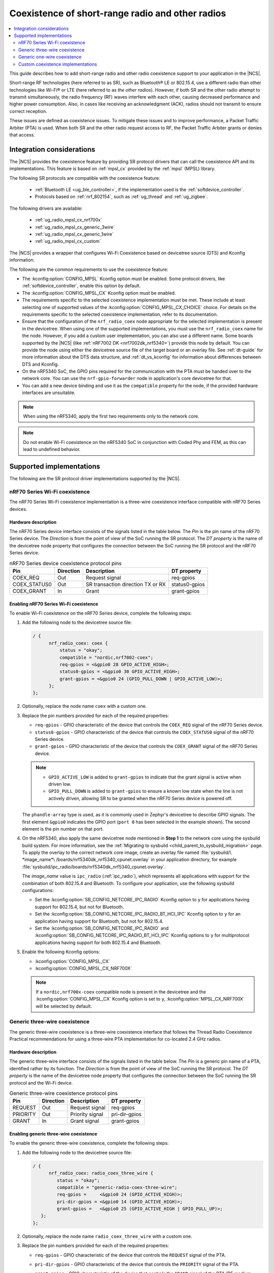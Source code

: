.. _ug_radio_coex:

Coexistence of short-range radio and other radios
#################################################

.. contents::
   :local:
   :depth: 2

This guide describes how to add short-range radio and other radio coexistence support to your application in the |NCS|.

Short-range RF technologies (here referred to as SR), such as Bluetooth® LE or 802.15.4, use a different radio than other technologies like Wi-Fi® or LTE (here referred to as *the other radios*).
However, if both SR and the other radio attempt to transmit simultaneously, the radio frequency (RF) waves interfere with each other, causing decreased performance and higher power consumption.
Also, in cases like receiving an acknowledgment (ACK), radios should not transmit to ensure correct reception.

These issues are defined as coexistence issues.
To mitigate these issues and to improve performance, a Packet Traffic Arbiter (PTA) is used.
When both SR and the other radio request access to RF, the Packet Traffic Arbiter grants or denies that access.

Integration considerations
**************************

The |NCS| provides the coexistence feature by providing SR protocol drivers that can call the coexistence API and its implementations.
This feature is based on :ref:`mpsl_cx` provided by the :ref:`mpsl` (MPSL) library.

The following SR protocols are compatible with the coexistence feature:

   * :ref:`Bluetooth LE <ug_ble_controller>`, if the implementation used is the :ref:`softdevice_controller`.
   * Protocols based on :ref:`nrf_802154`, such as :ref:`ug_thread` and :ref:`ug_zigbee`.

The following drivers are available:

   * :ref:`ug_radio_mpsl_cx_nrf700x`
   * :ref:`ug_radio_mpsl_cx_generic_3wire`
   * :ref:`ug_radio_mpsl_cx_generic_1wire`
   * :ref:`ug_radio_mpsl_cx_custom`

The |NCS| provides a wrapper that configures Wi-Fi Coexistence based on devicetree source (DTS) and Kconfig information.

The following are the common requirements to use the coexistence feature:

* The :kconfig:option:`CONFIG_MPSL` Kconfig option must be enabled.
  Some protocol drivers, like :ref:`softdevice_controller`, enable this option by default.
* The :kconfig:option:`CONFIG_MPSL_CX` Kconfig option must be enabled.
* The requirements specific to the selected coexistence implementation must be met.
  These include at least selecting one of supported values of the :kconfig:option:`CONFIG_MPSL_CX_CHOICE` choice.
  For details on the requirements specific to the selected coexistence implementation, refer to its documentation.
* Ensure that the configuration of the ``nrf_radio_coex`` node appropriate for the selected implementation is present in the devicetree.
  When using one of the supported implementations, you must use the ``nrf_radio_coex`` name for the node.
  However, if you add a custom user implementation, you can also use a different name.
  Some boards supported by the |NCS| (like :ref:`nRF7002 DK <nrf7002dk_nrf5340>`) provide this node by default.
  You can provide the node using either the devicetree source file of the target board or an overlay file.
  See :ref:`dt-guide` for more information about the DTS data structure, and :ref:`dt_vs_kconfig` for information about differences between DTS and Kconfig.
* On the nRF5340 SoC, the GPIO pins required for the communication with the PTA must be handed over to the network core.
  You can use the ``nrf-gpio-forwarder`` node in application's core devicetree for that.
* You can add a new device binding and use it as the ``compatible`` property for the node, if the provided hardware interfaces are unsuitable.

.. note::
   When using the nRF5340, apply the first two requirements only to the network core.

.. note::
   Do not enable Wi-Fi coexistence on the nRF5340 SoC in conjunction with Coded Phy and FEM, as this can lead to undefined behavior.

Supported implementations
*************************

The following are the SR protocol driver implementations supported by the |NCS|.

.. _ug_radio_mpsl_cx_nrf700x:

nRF70 Series Wi-Fi coexistence
==============================

The nRF70 Series Wi-Fi coexistence implementation is a three-wire coexistence interface compatible with nRF70 Series devices.

Hardware description
--------------------

The nRF70 Series device interface consists of the signals listed in the table below.
The *Pin* is the pin name of the nRF70 Series device.
The *Direction* is from the point of view of the SoC running the SR protocol.
The *DT property* is the name of the devicetree node property that configures the connection between the SoC running the SR protocol and the nRF70 Series device.

.. table:: nRF70 Series device coexistence protocol pins

   ============  =========  =================================  ==============
   Pin           Direction  Description                        DT property
   ============  =========  =================================  ==============
   COEX_REQ      Out        Request signal                     req-gpios
   COEX_STATUS0  Out        SR transaction direction TX or RX  status0-gpios
   COEX_GRANT    In         Grant                              grant-gpios
   ============  =========  =================================  ==============


Enabling nRF70 Series Wi-Fi coexistence
---------------------------------------

To enable Wi-Fi coexistence on the nRF70 Series device, complete the following steps:

1. Add the following node to the devicetree source file:

   .. code-block::

      / {
            nrf_radio_coex: coex {
                status = "okay";
                compatible = "nordic,nrf7002-coex";
                req-gpios = <&gpio0 28 GPIO_ACTIVE_HIGH>;
                status0-gpios = <&gpio0 30 GPIO_ACTIVE_HIGH>;
                grant-gpios = <&gpio0 24 (GPIO_PULL_DOWN | GPIO_ACTIVE_LOW)>;
            };
      };

#. Optionally, replace the node name ``coex`` with a custom one.
#. Replace the pin numbers provided for each of the required properties:

   * ``req-gpios`` - GPIO characteristic of the device that controls the ``COEX_REQ`` signal of the nRF70 Series device.
   * ``status0-gpios`` - GPIO characteristic of the device that controls the ``COEX_STATUS0`` signal of the nRF70 Series device.
   * ``grant-gpios`` - GPIO characteristic of the device that controls the ``COEX_GRANT`` signal of the nRF70 Series device.

   .. note::
      * ``GPIO_ACTIVE_LOW`` is added to ``grant-gpios`` to indicate that the grant signal is active when driven low.
      * ``GPIO_PULL_DOWN`` is added to ``grant-gpios`` to ensure a known low state when the line is not actively driven, allowing SR to be granted when the nRF70 Series device is powered off.

   The ``phandle-array`` type is used, as it is commonly used in Zephyr's devicetree to describe GPIO signals.
   The first element ``&gpio0`` indicates the GPIO port (``port 0`` has been selected in the example shown).
   The second element is the pin number on that port.

#. On the nRF5340, also apply the same devicetree node mentioned in **Step 1** to the network core using the sysbuild build system.
   For more information, see the :ref:`Migrating to sysbuild <child_parent_to_sysbuild_migration>` page.
   To apply the overlay to the correct network core image, create an overlay file named :file:`sysbuild/\ *image_name*\ /boards/nrf5340dk_nrf5340_cpunet.overlay` in your application directory, for example :file:`sysbuild/ipc_radio/boards/nrf5340dk_nrf5340_cpunet.overlay`.

   The *image_name* value is ``ipc_radio`` (:ref:`ipc_radio`), which represents all applications with support for the combination of both 802.15.4 and Bluetooth.
   To configure your application, use the following sysbuild configurations:

   * Set the :kconfig:option:`SB_CONFIG_NETCORE_IPC_RADIO` Kconfig option to ``y`` for applications having support for 802.15.4, but not for Bluetooth.
   * Set the :kconfig:option:`SB_CONFIG_NETCORE_IPC_RADIO_BT_HCI_IPC` Kconfig option to ``y`` for an application having support for Bluetooth, but not for 802.15.4.
   * Set the :kconfig:option:`SB_CONFIG_NETCORE_IPC_RADIO` and :kconfig:option:`SB_CONFIG_NETCORE_IPC_RADIO_BT_HCI_IPC` Kconfig options to ``y`` for multiprotocol applications having support for both 802.15.4 and Bluetooth.

#. Enable the following Kconfig options:

   * :kconfig:option:`CONFIG_MPSL_CX`
   * :kconfig:option:`CONFIG_MPSL_CX_NRF700X`

   .. note::
      If a ``nordic,nrf700x-coex`` compatible node is present in the devicetree and the :kconfig:option:`CONFIG_MPSL_CX` Kconfig option is set to ``y``, :kconfig:option:`MPSL_CX_NRF700X` will be selected by default.

.. _ug_radio_mpsl_cx_generic_3wire:

Generic three-wire coexistence
==============================

The generic three-wire coexistence is a three-wire coexistence interface that follows the Thread Radio Coexistence Practical recommendations for using a three-wire PTA implementation for co-located 2.4 GHz radios.

Hardware description
--------------------

The generic three-wire interface consists of the signals listed in the table below.
The *Pin* is a generic pin name of a PTA, identified rather by its function.
The *Direction* is from the point of view of the SoC running the SR protocol.
The *DT property* is the name of the devicetree node property that configures the connection between the SoC running the SR protocol and the Wi-Fi device.

.. table:: Generic three-wire coexistence protocol pins

   ============  =========  =================================  ==============
   Pin           Direction  Description                        DT property
   ============  =========  =================================  ==============
   REQUEST       Out        Request signal                     req-gpios
   PRIORITY      Out        Priority signal                    pri-dir-gpios
   GRANT         In         Grant signal                       grant-gpios
   ============  =========  =================================  ==============


Enabling generic three-wire coexistence
---------------------------------------

To enable the generic three-wire coexistence, complete the following steps:


1. Add the following node to the devicetree source file:

   .. code-block::

      / {
            nrf_radio_coex: radio_coex_three_wire {
               status = "okay";
               compatible = "generic-radio-coex-three-wire";
               req-gpios =     <&gpio0 24 (GPIO_ACTIVE_HIGH)>;
               pri-dir-gpios = <&gpio0 14 (GPIO_ACTIVE_HIGH)>;
               grant-gpios =   <&gpio0 25 (GPIO_ACTIVE_HIGH | GPIO_PULL_UP)>;
         };
      };

#. Optionally, replace the node name ``radio_coex_three_wire`` with a custom one.
#. Replace the pin numbers provided for each of the required properties:

   * ``req-gpios`` - GPIO characteristic of the device that controls the ``REQUEST`` signal of the PTA.
   * ``pri-dir-gpios`` - GPIO characteristic of the device that controls the ``PRIORITY`` signal of the PTA.
   * ``grant-gpios`` - GPIO characteristic of the device that controls the ``GRANT`` signal of the PTA (RF medium access granted).

     .. note::
        ``GPIO_PULL_UP`` is added to avoid a floating input pin and is required on some boards only.
        If the target board is designed to avoid this signal being left floating, you can remove ``GPIO_PULL_UP`` to save power.

   The ``phandle-array`` type is used, as it is commonly used in Zephyr's devicetree to describe GPIO signals.
   The first element ``&gpio0`` indicates the GPIO port (``port 0`` has been selected in the example shown).
   The second element is the pin number on that port.

#. On nRF53 devices, also apply the same devicetree node mentioned in **Step 1** to the network core using sysbuild.
   To apply the overlay to the correct network core image, create an overlay file named :file:`sysbuild/\ *image_name*\ /boards/nrf5340dk_nrf5340_cpunet.overlay` in your application directory, for example :file:`sysbuild/ipc_radio/boards/nrf5340dk_nrf5340_cpunet.overlay`.
   For more information, see the :ref:`Migrating to sysbuild <child_parent_to_sysbuild_migration>` page.

   The *image_name* value is ``ipc_radio``, which represents all applications with support for the combination of both 802.15.4 and Bluetooth.
   To configure your application, use the following sysbuild configurations:

   * Set the :kconfig:option:`SB_CONFIG_NETCORE_IPC_RADIO` Kconfig option to ``y`` for applications having support for 802.15.4, but not for Bluetooth.
   * Set the :kconfig:option:`SB_CONFIG_NETCORE_IPC_RADIO_BT_HCI_IPC` Kconfig option to ``y`` for an application having support for Bluetooth, but not for 802.15.4.
   * Set the :kconfig:option:`SB_CONFIG_NETCORE_IPC_RADIO` and :kconfig:option:`SB_CONFIG_NETCORE_IPC_RADIO_BT_HCI_IPC` Kconfig options to ``y`` for multiprotocol applications having support for both 802.15.4 and Bluetooth.

#. Enable the following Kconfig options:

   * :kconfig:option:`CONFIG_MPSL_CX`
   * :kconfig:option:`CONFIG_MPSL_CX_3WIRE`

.. _ug_radio_mpsl_cx_generic_1wire:

Generic one-wire coexistence
============================

An example use-case of the generic one-wire coexistence interface is to allow a protocol implementation to coexist alongside an LTE device on a separate chip, such as the nRF91 Series SiP.

Hardware description
--------------------

The generic one-wire interface consists of the signals listed in the table below.
The *Pin* is a generic pin name of a PTA, identified rather by its function.
The *Direction* is from the point of view of the SoC running the coexistence protocol.
The *DT property* is the name of the devicetree node property that configures the connection between the SoC running the coexistence protocol and the other device.

.. table:: Generic one-wire coexistence protocol pins

   ============  =========  =================================  ==============
   Pin           Direction  Description                        DT property
   ============  =========  =================================  ==============
   GRANT         In         Grant signal                       grant-gpios
   ============  =========  =================================  ==============

In cases where the GPIO is asserted after the radio activity has begun, the ``GRANT`` signal triggers a software interrupt, which in turn disables the radio.
The latency of this interrupt is not guaranteed, but the ISR priority is configurable.

.. note::
   The :ref:`mpsl` (MPSL) library uses interrupts with priority 0.
   This may delay the GPIOTE interrupt in some rare cases.
   For that reason, it is recommended to deny SR radio activity at least 400 microseconds before activity on the other radio, and to use a GPIOTE interrupt priority as close to 0 as possible.

Enabling generic one-wire coexistence
-------------------------------------

To enable the generic one-wire coexistence, do the following:


1. Add the following node to the devicetree source file:

   .. code-block::

      / {
            nrf_radio_coex: radio_coex_one_wire {
               status = "okay";
               compatible = "generic-radio-coex-one-wire";
               grant-gpios =   <&gpio0 25 GPIO_ACTIVE_LOW>;
               concurrency-mode = <0>;
         };
      };

   The ``concurrency-mode`` property is optional and can be removed.
   By default, or when set to 0, the ``GRANT`` signal will prevent both TX and RX.
   When set to 1, it will only prevent TX.

#. Optionally, if not using the nRF91 Series SiP, configure the ``GRANT`` signal active-high using ``GPIO_ACTIVE_HIGH``
#. Optionally, replace the node name ``radio_coex_one_wire`` with a custom one.
#. If not already present in the device tree, configure the GPIOTE interrupt as follows (the first element is the IRQn, and the second is the priority):

   .. code-block::

      &gpiote {
        interrupts = < 6 1 >;
      };

#. Replace the pin number provided for the ``grant-gpios`` property.
   This is the GPIO characteristic of the device that interfaces with the ``GRANT`` signal of the PTA (RF medium access granted).

   The first element ``&gpio0`` indicates the GPIO port (``port 0`` has been selected in the example shown).
   The second element is the pin number on that port.

#. Enable the following Kconfig options:

   * :kconfig:option:`CONFIG_MPSL_CX`
   * :kconfig:option:`CONFIG_MPSL_CX_1WIRE`

.. _ug_radio_mpsl_cx_custom:

Custom coexistence implementations
==================================

To add a custom coexistence implementation, complete following steps:

1. Determine the hardware interface of your PTA.
   If your PTA uses an interface different from the ones already provided by the |NCS|, you need to provide a devicetree binding file.
   See the :file:`nrf/dts/bindings/radio_coex/generic-radio-coex-three-wire.yaml` file for an example.
#. Extend the Kconfig choice :kconfig:option:`CONFIG_MPSL_CX_CHOICE` with a Kconfig option allowing to select the new coex implementation.
#. Write the implementation for your PTA.
   See the :file:`nrf/subsys/mpsl/cx/3wire/mpsl_cx_3wire.c` file for an example.
   Add the C source files with the implementation, which must contain the following parts:

   * The implementation of the functions required by the interface structure :c:struct:`mpsl_cx_interface_t`.
     Refer to :ref:`MPSL CX API <mpsl_api_sr_cx>` for details.
   * The code initializing the required hardware resources, based on devicetree information.
   * A call to the :c:func:`mpsl_cx_interface_set` function during the system initialization.

#. Add the necessary :file:`CMakeLists.txt` entries to get your code compiled when the new Kconfig choice option you added is selected.
